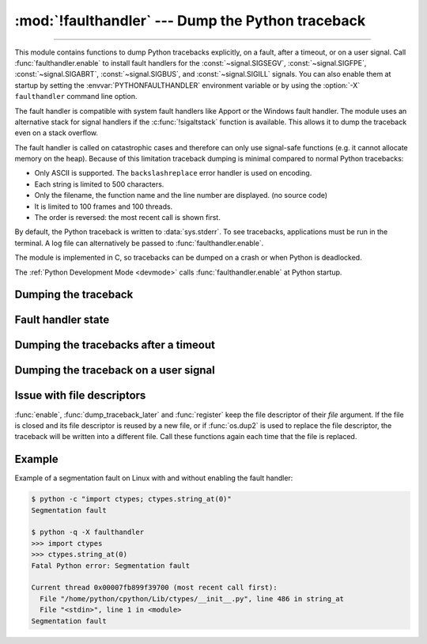 :mod:`!faulthandler` --- Dump the Python traceback
==================================================

.. module:: faulthandler
   :synopsis: Dump the Python traceback.

.. versionadded:: 3.3

----------------

This module contains functions to dump Python tracebacks explicitly, on a fault,
after a timeout, or on a user signal. Call :func:`faulthandler.enable` to
install fault handlers for the :const:`~signal.SIGSEGV`,
:const:`~signal.SIGFPE`, :const:`~signal.SIGABRT`, :const:`~signal.SIGBUS`, and
:const:`~signal.SIGILL` signals. You can also
enable them at startup by setting the :envvar:`PYTHONFAULTHANDLER` environment
variable or by using the :option:`-X` ``faulthandler`` command line option.

The fault handler is compatible with system fault handlers like Apport or the
Windows fault handler. The module uses an alternative stack for signal handlers
if the :c:func:`!sigaltstack` function is available. This allows it to dump the
traceback even on a stack overflow.

The fault handler is called on catastrophic cases and therefore can only use
signal-safe functions (e.g. it cannot allocate memory on the heap). Because of
this limitation traceback dumping is minimal compared to normal Python
tracebacks:

* Only ASCII is supported. The ``backslashreplace`` error handler is used on
  encoding.
* Each string is limited to 500 characters.
* Only the filename, the function name and the line number are
  displayed. (no source code)
* It is limited to 100 frames and 100 threads.
* The order is reversed: the most recent call is shown first.

By default, the Python traceback is written to :data:`sys.stderr`. To see
tracebacks, applications must be run in the terminal. A log file can
alternatively be passed to :func:`faulthandler.enable`.

The module is implemented in C, so tracebacks can be dumped on a crash or when
Python is deadlocked.

The :ref:`Python Development Mode <devmode>` calls :func:`faulthandler.enable`
at Python startup.

.. seealso::

   Module :mod:`pdb`
      Interactive source code debugger for Python programs.

   Module :mod:`traceback`
      Standard interface to extract, format and print stack traces of Python programs.

Dumping the traceback
---------------------

.. function:: dump_traceback(file=sys.stderr, all_threads=True)

   Dump the tracebacks of all threads into *file*. If *all_threads* is
   ``False``, dump only the current thread.

   .. seealso:: :func:`traceback.print_tb`, which can be used to print a traceback object.

   .. versionchanged:: 3.5
      Added support for passing file descriptor to this function.


Fault handler state
-------------------

.. function:: enable(file=sys.stderr, all_threads=True)

   Enable the fault handler: install handlers for the :const:`~signal.SIGSEGV`,
   :const:`~signal.SIGFPE`, :const:`~signal.SIGABRT`, :const:`~signal.SIGBUS`
   and :const:`~signal.SIGILL`
   signals to dump the Python traceback. If *all_threads* is ``True``,
   produce tracebacks for every running thread. Otherwise, dump only the current
   thread.

   The *file* must be kept open until the fault handler is disabled: see
   :ref:`issue with file descriptors <faulthandler-fd>`.

   .. versionchanged:: 3.5
      Added support for passing file descriptor to this function.

   .. versionchanged:: 3.6
      On Windows, a handler for Windows exception is also installed.

   .. versionchanged:: 3.10
      The dump now mentions if a garbage collector collection is running
      if *all_threads* is true.

   .. versionchanged:: next
      Only the current thread is dumped if the :term:`GIL` is disabled to
      prevent the risk of data races.

.. function:: disable()

   Disable the fault handler: uninstall the signal handlers installed by
   :func:`enable`.

.. function:: is_enabled()

   Check if the fault handler is enabled.


Dumping the tracebacks after a timeout
--------------------------------------

.. function:: dump_traceback_later(timeout, repeat=False, file=sys.stderr, exit=False)

   Dump the tracebacks of all threads, after a timeout of *timeout* seconds, or
   every *timeout* seconds if *repeat* is ``True``.  If *exit* is ``True``, call
   :c:func:`!_exit` with status=1 after dumping the tracebacks.  (Note
   :c:func:`!_exit` exits the process immediately, which means it doesn't do any
   cleanup like flushing file buffers.) If the function is called twice, the new
   call replaces previous parameters and resets the timeout. The timer has a
   sub-second resolution.

   The *file* must be kept open until the traceback is dumped or
   :func:`cancel_dump_traceback_later` is called: see :ref:`issue with file
   descriptors <faulthandler-fd>`.

   This function is implemented using a watchdog thread.

   .. versionchanged:: 3.5
      Added support for passing file descriptor to this function.

   .. versionchanged:: 3.7
      This function is now always available.

.. function:: cancel_dump_traceback_later()

   Cancel the last call to :func:`dump_traceback_later`.


Dumping the traceback on a user signal
--------------------------------------

.. function:: register(signum, file=sys.stderr, all_threads=True, chain=False)

   Register a user signal: install a handler for the *signum* signal to dump
   the traceback of all threads, or of the current thread if *all_threads* is
   ``False``, into *file*. Call the previous handler if chain is ``True``.

   The *file* must be kept open until the signal is unregistered by
   :func:`unregister`: see :ref:`issue with file descriptors <faulthandler-fd>`.

   Not available on Windows.

   .. versionchanged:: 3.5
      Added support for passing file descriptor to this function.

.. function:: unregister(signum)

   Unregister a user signal: uninstall the handler of the *signum* signal
   installed by :func:`register`. Return ``True`` if the signal was registered,
   ``False`` otherwise.

   Not available on Windows.


.. _faulthandler-fd:

Issue with file descriptors
---------------------------

:func:`enable`, :func:`dump_traceback_later` and :func:`register` keep the
file descriptor of their *file* argument. If the file is closed and its file
descriptor is reused by a new file, or if :func:`os.dup2` is used to replace
the file descriptor, the traceback will be written into a different file. Call
these functions again each time that the file is replaced.


Example
-------

Example of a segmentation fault on Linux with and without enabling the fault
handler:

.. code-block:: shell-session

    $ python -c "import ctypes; ctypes.string_at(0)"
    Segmentation fault

    $ python -q -X faulthandler
    >>> import ctypes
    >>> ctypes.string_at(0)
    Fatal Python error: Segmentation fault

    Current thread 0x00007fb899f39700 (most recent call first):
      File "/home/python/cpython/Lib/ctypes/__init__.py", line 486 in string_at
      File "<stdin>", line 1 in <module>
    Segmentation fault
